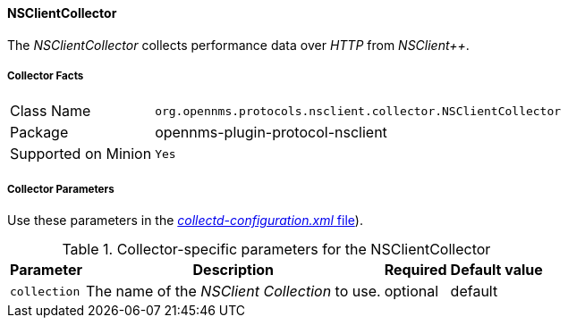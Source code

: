 
// Allow GitHub image rendering
:imagesdir: ../../../images

==== NSClientCollector

The _NSClientCollector_ collects performance data over _HTTP_ from _NSClient++_.

===== Collector Facts

[options="autowidth"]
|===
| Class Name          | `org.opennms.protocols.nsclient.collector.NSClientCollector`
| Package             | opennms-plugin-protocol-nsclient
| Supported on Minion | `Yes`
|===

===== Collector Parameters

Use these parameters in the <<ga-collectd-packages,_collectd-configuration.xml_ file>>).

.Collector-specific parameters for the NSClientCollector
[options="header, autowidth"]
|===
| Parameter              | Description                                                                     | Required | Default value
| `collection`           | The name of the _NSClient Collection_ to use.                                    | optional | default
|===
